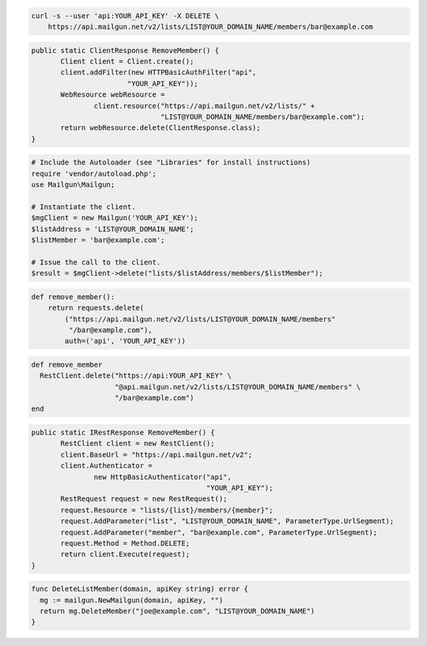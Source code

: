 
.. code-block:: bash

    curl -s --user 'api:YOUR_API_KEY' -X DELETE \
	https://api.mailgun.net/v2/lists/LIST@YOUR_DOMAIN_NAME/members/bar@example.com

.. code-block:: java

 public static ClientResponse RemoveMember() {
 	Client client = Client.create();
 	client.addFilter(new HTTPBasicAuthFilter("api",
 			"YOUR_API_KEY"));
 	WebResource webResource =
 		client.resource("https://api.mailgun.net/v2/lists/" +
 				"LIST@YOUR_DOMAIN_NAME/members/bar@example.com");
 	return webResource.delete(ClientResponse.class);
 }

.. code-block:: php

  # Include the Autoloader (see "Libraries" for install instructions)
  require 'vendor/autoload.php';
  use Mailgun\Mailgun;

  # Instantiate the client.
  $mgClient = new Mailgun('YOUR_API_KEY');
  $listAddress = 'LIST@YOUR_DOMAIN_NAME';
  $listMember = 'bar@example.com';

  # Issue the call to the client.
  $result = $mgClient->delete("lists/$listAddress/members/$listMember");

.. code-block:: py

 def remove_member():
     return requests.delete(
         ("https://api.mailgun.net/v2/lists/LIST@YOUR_DOMAIN_NAME/members"
          "/bar@example.com"),
         auth=('api', 'YOUR_API_KEY'))

.. code-block:: rb

 def remove_member
   RestClient.delete("https://api:YOUR_API_KEY" \
                     "@api.mailgun.net/v2/lists/LIST@YOUR_DOMAIN_NAME/members" \
                     "/bar@example.com")
 end

.. code-block:: csharp

 public static IRestResponse RemoveMember() {
 	RestClient client = new RestClient();
 	client.BaseUrl = "https://api.mailgun.net/v2";
 	client.Authenticator =
 		new HttpBasicAuthenticator("api",
 		                           "YOUR_API_KEY");
 	RestRequest request = new RestRequest();
 	request.Resource = "lists/{list}/members/{member}";
 	request.AddParameter("list", "LIST@YOUR_DOMAIN_NAME", ParameterType.UrlSegment);
 	request.AddParameter("member", "bar@example.com", ParameterType.UrlSegment);
 	request.Method = Method.DELETE;
 	return client.Execute(request);
 }

.. code-block:: go

 func DeleteListMember(domain, apiKey string) error {
   mg := mailgun.NewMailgun(domain, apiKey, "")
   return mg.DeleteMember("joe@example.com", "LIST@YOUR_DOMAIN_NAME")
 }
